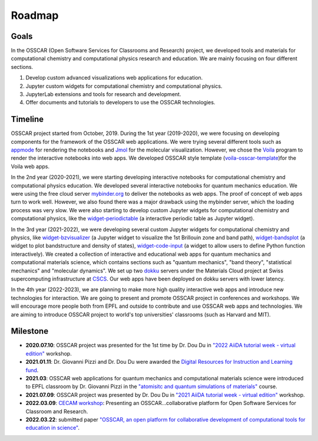 ###################################
Roadmap
###################################

Goals 
-------

In the OSSCAR (Open Software Services for Classrooms and Research) project, we
developed tools and materials for computational chemistry and computational
physics research and education. We are mainly focusing on four different
sections.

1. Develop custom advanced visualizations web applications for education.
2. Jupyter custom widgets for computational chemistry and computational physics.
3. JupyterLab extensions and tools for research and development.
4. Offer documents and tutorials to developers to use the OSSCAR technologies.

Timeline
---------

.. image:: images/osscar-timeline.png
  :width: 800
  :alt: osscar timeline
  :align: center

OSSCAR project started from October, 2019. During the 1st year (2019-2020), we
were focusing on developing components for the framework of the OSSCAR web
applications. We were trying several different tools such as appmode_ for
rendering the notebooks and Jmol_ for the molecular visualization. However, we
chose the Voila_ program to render the interactive notebooks into web apps. We
developed OSSCAR style template (`voila-osscar-template`_)for the Voila web
apps. 

In the 2nd year (2020-2021), we were starting developing interactive notebooks
for computational chemistry and computational physics education. We developed
several interactive notebooks for quantum mechanics education. We were using the
free cloud server `mybinder.org`_ to deliver the notebooks as web apps. The
proof of concept of web apps turn to work well. However, we also found there was
a major drawback using the mybinder server, which the loading process was very
slow. We were also starting to develop custom Jupyter widgets for computational
chemistry and computational physics, like the `widget-periodictable`_ (a
interactive periodic table as Jupyter widget).

In the 3rd year (2021-2022), we were developing several custom Jupyter widgets
for computational chemistry and physics, like `widget-bzvisualizer`_ (a Jupyter
widget to visualize the 1st Brillouin zone and band path), `widget-bandsplot`_
(a widget to plot bandstructure and density of states), `widget-code-input`_ (a
widget to allow users to define Python function interactively). We created a
collection of interactive and educational web apps for quantum mechanics and
computational materials science, which contains sections such as "quantum
mechanics", "band theory", "statistical mechanics" and "molecular dynamics". We
set up two dokku_ servers under the Materials Cloud project at Swiss
supercomputing infrastructure at CSCS_. Our web apps have been deployed on dokku
servers with lower latency.

In the 4th year (2022-2023), we are planning to make more high quality
interactive web apps and introduce new technologies for interaction. We are
going to present and promote OSSCAR project in conferences and workshops.  We
will encourage more people both from EPFL and outside to contribute and use
OSSCAR web apps and technologies. We are aiming to introduce OSSCAR project to
world's top universities' classrooms (such as Harvard and MIT). 

Milestone
----------

* **2020.07.10**: OSSCAR project was presented for the 1st time by Dr. Dou Du in `"2022 AiiDA tutorial week - virtual edition"`_ workshop. 
* **2021.01.11**: Dr. Giovanni Pizzi and Dr. Dou Du were awarded the `Digital Resources for Instruction and Learning fund`_.
* **2021.03**: OSSCAR web applications for quantum mechanics and computational materials science were introduced to EPFL classroom by Dr. Giovanni Pizzi in the `"atomisitc and quantum simulations of materials"`_ course.
* **2021.07.09**: OSSCAR project was presented by Dr. Dou Du in `"2021 AiiDA tutorial week - virtual edition"`_ workshop. 
* **2022.03.09**: `CECAM workshop`_: Presenting an OSSCAR…collaborative platform for Open Software Services for Classroom and Research.
* **2022.03.22**: submitted paper `"OSSCAR, an open platform for collaborative development of computational tools for education in science"`_.

.. _"2022 AiiDA tutorial week - virtual edition": https://aiida-tutorials.readthedocs.io/en/tutorial-2020-intro-week
.. _Digital Resources for Instruction and Learning fund: https://www.epfl.ch/education/educational-initiatives/cede/digitaltools/dril
.. _"atomisitc and quantum simulations of materials": https://moodlearchive.epfl.ch/2020-2021/enrol/index.php?id=15202
.. _"2021 AiiDA tutorial week - virtual edition": https://aiida-tutorials.readthedocs.io/en/tutorial-2021-intro
.. _appmode: https://github.com/oschuett/appmode
.. _Jmol: http://jmol.sourceforge.net
.. _Voila: https://github.com/voila-dashboards/voila
.. _voila-osscar-template: https://github.com/osscar-org/voila-osscar-template
.. _mybinder.org: https://mybinder.org
.. _widget-periodictable: https://github.com/osscar-org/widget-periodictable
.. _widget-bzvisualizer: https://github.com/osscar-org/widget-bzvisualizer
.. _widget-bandsplot: https://github.com/osscar-org/widget-bandsplot
.. _widget-code-input: https://github.com/osscar-org/widget-code-input
.. _dokku: https://dokku.com
.. _CSCS: https://www.cscs.ch
.. _CECAM workshop: https://www.cecam.org/workshop-details/1166
.. _paper: https://arxiv.org/abs/2203.12019
.. _"OSSCAR, an open platform for collaborative development of computational tools for education in science": https://arxiv.org/abs/2203.12019






